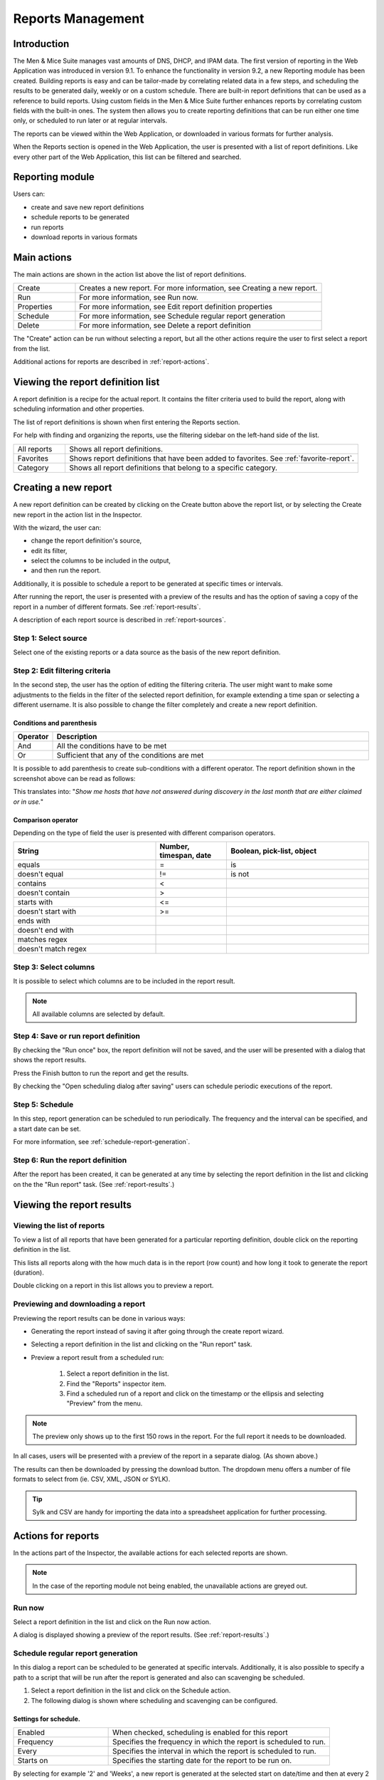 .. _webapp-reporting:

Reports Management
==================

Introduction
------------

The Men & Mice Suite manages vast amounts of DNS, DHCP, and IPAM data. The first version of reporting in the Web Application was introduced in version 9.1. To enhance the functionality in version 9.2, a new Reporting module has been created.
Building reports is easy and can be tailor-made by correlating related data in a few steps, and scheduling the results to be generated daily, weekly or on a custom schedule. There are built-in report definitions that can be used as a reference to build reports. Using custom fields in the Men & Mice Suite further enhances reports by correlating custom fields with the built-in ones. The system then allows you to create reporting definitions that can be run either one time only, or scheduled to run later or at regular intervals.

The reports can be viewed within the Web Application, or downloaded in various formats for further analysis.

When the Reports section is opened in the Web Application, the user is presented with a list of report definitions. Like every other part of the Web Application, this list can be filtered and searched.

Reporting module
----------------

Users can:

* create and save new report definitions

* schedule reports to be generated

* run reports

* download reports in various formats

Main actions
------------

The main actions are shown in the action list above the list of report definitions.

.. csv-table::
  :widths: 20, 80

  "Create",	"Creates a new report. For more information, see Creating a new report."
  "Run", "For more information, see Run now."
  "Properties", "For more information, see Edit report definition properties"
  "Schedule", "For more information, see Schedule regular report generation"
  "Delete", "For more information, see Delete a report definition"

The "Create" action can be run without selecting a report, but all the other actions require the user to first select a report from the list.

Additional actions for reports are described in :ref:`report-actions`.

Viewing the report definition list
----------------------------------

A report definition is a recipe for the actual report. It contains the filter criteria used to build the report, along with scheduling information and other properties.

The list of report definitions is shown when first entering the Reports section.

.. image:: ../../images/blackstar-reports.png
  :width: 90%
  :align: center

For help with finding and organizing the reports, use the filtering sidebar on the left-hand side of the list.

.. csv-table::
  :widths: 15, 85

  "All reports", "Shows all report definitions."
  "Favorites", "Shows report definitions that have been added to favorites. See :ref:`favorite-report`."
  "Category", "Shows all report definitions that belong to a specific category."

Creating a new report
---------------------

A new report definition can be created by clicking on the Create button above the report list, or by selecting the Create new report in the action list in the Inspector.

With the wizard, the user can:

* change the report definition's source,

* edit its filter,

* select the columns to be included in the output,

* and then run the report.

Additionally, it is possible to schedule a report to be generated at specific times or intervals.

After running the report, the user is presented with a preview of the results and has the option of saving a copy of the report in a number of different formats. See :ref:`report-results`.

A description of each report source is described in :ref:`report-sources`.

Step 1: Select source
^^^^^^^^^^^^^^^^^^^^^

Select one of the existing reports or a data source as the basis of the new report definition.

.. image:: ../../images/blackstar-reports-source.png
  :width: 70%
  :align: center

Step 2: Edit filtering criteria
^^^^^^^^^^^^^^^^^^^^^^^^^^^^^^^

In the second step, the user has the option of editing the filtering criteria. The user might want to make some adjustments to the fields in the filter of the selected report definition, for example extending a time span or selecting a different username. It is also possible to change the filter completely and create a new report definition.

.. image:: ../../images/blackstar-reports-param.png
  :width: 70%
  :align: center

Conditions and parenthesis
""""""""""""""""""""""""""

.. csv-table::
  :header: "Operator", "Description"
  :widths: 10, 90

  "And", "All the conditions have to be met"
  "Or", "Sufficient that any of the conditions are met"

It is possible to add parenthesis to create sub-conditions with a different operator. The report definition shown in the screenshot above can be read as follows:

.. .. highlights::

	"Last seen must be less than one month ago, lost must be true and either claimed or usage must be true".

This translates into: "*Show me hosts that have not answered during discovery in the last month that are either claimed or in use.*"

Comparison operator
"""""""""""""""""""

Depending on the type of field the user is presented with different comparison operators.

.. csv-table::
  :header: "String", "Number, timespan, date", "Boolean, pick-list, object"
  :widths: 20, 10, 20

  "equals", "=", "is"
  "doesn't equal", "!=", "is not"
  "contains", "<",
  "doesn't contain", ">",
  "starts with", "<=",
  "doesn't start with", ">=",
  "ends with",,
  "doesn't end with",,
  "matches regex",,
  "doesn't match regex",,

Step 3: Select columns
^^^^^^^^^^^^^^^^^^^^^^

It is possible to select which columns are to be included in the report result.

.. image:: ../../images/blackstar-reports-output-columns.png
  :width: 70%
  :align: center

.. note::
  All available columns are selected by default.

Step 4: Save or run report definition
^^^^^^^^^^^^^^^^^^^^^^^^^^^^^^^^^^^^^

By checking the "Run once" box, the report definition will not be saved, and the user will be presented with a dialog that shows the report results.

Press the Finish button to run the report and get the results.

By checking the "Open scheduling dialog after saving" users can schedule periodic executions of the report.

Step 5: Schedule
^^^^^^^^^^^^^^^^

.. image:: ../../images/blackstar-reports-save.png
  :width: 70%
  :align: center

In this step, report generation can be scheduled to run periodically. The frequency and the interval can be specified, and a start date can be set.

For more information, see :ref:`schedule-report-generation`.

Step 6: Run the report definition
^^^^^^^^^^^^^^^^^^^^^^^^^^^^^^^^^

After the report has been created, it can be generated at any time by selecting the report definition in the list and clicking on the the "Run report" task. (See :ref:`report-results`.)

.. _report-results:

Viewing the report results
--------------------------

Viewing the list of reports
^^^^^^^^^^^^^^^^^^^^^^^^^^^

To view a list of all reports that have been generated for a particular reporting definition, double click on the reporting definition in the list.

This lists all reports along with the how much data is in the report (row count) and how long it took to generate the report (duration).

Double clicking on a report in this list allows you to preview a report.

Previewing and downloading a report
^^^^^^^^^^^^^^^^^^^^^^^^^^^^^^^^^^^

Previewing the report results can be done in various ways:

* Generating the report instead of saving it after going through the create report wizard.

* Selecting a report definition in the list and clicking on the "Run report" task.

* Preview a report result from a scheduled run:

    1. Select a report definition in the list.

    2. Find the "Reports" inspector item.

    3. Find a scheduled run of a report and click on the timestamp or the ellipsis and selecting "Preview" from the menu.

.. note::
  The preview only shows up to the first 150 rows in the report. For the full report it needs to be downloaded.

.. image:: ../../images/blackstar-reports-preview.png
  :width: 80%
  :align: center

In all cases, users will be presented with a preview of the report in a separate dialog. (As shown above.)

The results can then be downloaded by pressing the download button. The dropdown menu offers a number of file formats to select from (ie. CSV, XML, JSON or SYLK).

.. tip::
  Sylk and CSV are handy for importing the data into a spreadsheet application for further processing.

Actions for reports
-------------------

In the actions part of the Inspector, the available actions for each selected reports are shown.

.. note::
  In the case of the reporting module not being enabled, the unavailable actions are greyed out.

Run now
^^^^^^^

Select a report definition in the list and click on the Run now action.

A dialog is displayed showing a preview of the report results. (See :ref:`report-results`.)

.. _schedule-report-generation:

Schedule regular report generation
^^^^^^^^^^^^^^^^^^^^^^^^^^^^^^^^^^

In this dialog a report can be scheduled to be generated at specific intervals. Additionally, it is also possible to specify a path to a script that will be run after the report is generated and also can scavenging be scheduled.

1. Select a report definition in the list and click on the Schedule action.

2. The following dialog is shown where scheduling and scavenging can be configured.

.. image:: ../../images/blackstar-schedule-report-generation.png
  :width: 70%
  :align: center

Settings for schedule.
""""""""""""""""""""""

.. csv-table::
  :widths: 30, 70

  "Enabled", "When checked, scheduling is enabled for this report"
  "Frequency", "Specifies the frequency in which the report is scheduled to run."
  "Every", "Specifies the interval in which the report is scheduled to run."
  "Starts on", "Specifies the starting date for the report to be run on."

By selecting for example '2' and 'Weeks', a new report is generated at the selected start on date/time and then at every 2 weeks afterward.

.. note::
  All dates and times are according to the time zone setting on the Men & Mice Central server.

Settings for Scavenging
"""""""""""""""""""""""

.. csv-table::
  :widths: 40, 60

  "Maximum number of reports to keep", "Specifies how many reports will be retained in the system. This helps with making sure that disk space does not run out in case many large reports are generated in a small time interval."
  "Maximum number of days to keep results", "Specifies for how many days the reoprts will be retained in the system. This helps with making sure that disk space does not run out in case many large reports are generated in a small time interval."

Duplicate an existing report definition
^^^^^^^^^^^^^^^^^^^^^^^^^^^^^^^^^^^^^^^

Use this option to create a new report definition based upon an existing one.

1. Select a report definition in the list and click on the Duplicate action.

2. The create new report wizard will be shown, and the user will be allowed to edit the filtering criteria for the new report. (As described in Step 2 in Creating a new report.)

Delete a report definition
^^^^^^^^^^^^^^^^^^^^^^^^^^

1. Select a user defined report definition in the list and click on the Delete action.

2. A dialog is presented prompting the user if they want to delete the report definition.

Edit report definition properties
^^^^^^^^^^^^^^^^^^^^^^^^^^^^^^^^^

Both the report definition properties, the filtering criteria for the report and the data columns for the report results can be edited.

.. note::
  Only user created report definitions can be edited.

1. Select a report definition in the list and click on the Edit report properties action.

2. A dialog is presented which allows for specifying the properties for the report, along with editing the filtering criteria.

.. image:: ../../blackstar-reports-edit.png
  :width: 70%
  :align: center

3. Clicking on "Edit" for the filtering criteria brings up the following dialog:

.. image:: ../../images/blackstar-reports-edit-filters.png
  :width: 70%
  :align: center

Scavenge reports
^^^^^^^^^^^^^^^^

Report results take up disk space on the Men & Mice Central server. The system allows for specifying the maximum number of reports (or the maximum number of days to keep each result) for each report definition. Oldest results are deleted when the limit is reached.

1. Select a report definition in the list and click on the Scavenge reports action.

2. A dialog is presented which allows for specifying the properties for scavenging reports.

.. _favorite-report:

Adding a report definition to favorites
^^^^^^^^^^^^^^^^^^^^^^^^^^^^^^^^^^^^^^^

1. Select a report in the list and click on the Delete action.

2. Click on the star button to the left of the Quick filter field:

.. image:: ../../images/blackstar-favorite.png
  :width: 40%
  :align: center

.. _report-sources:

Report sources
--------------

There are 24 reports definitions in the list under Reports (not counting user defined reports).

12 base report definition sources: sources that either allow the user to query one particular object type in the system (e.g. Activity); or sources that give access to a particular data relation in the system (e.g. Host discovery).

12 derivatives of the base report sources showing the specification possibilities they offer. (Zone creation/deletion building upon Activity and IP reconciliation building upon Host discovery.)

+-----------------------------------------------------------------------+-----------------------------------------------------------------------+
| Report types                                                          | Built-in reports                                                      |
+=======================================================================+=======================================================================+
| Activity                                                              | Administrator login                                                   |
|                                                                       | New users added                                                       |
|                                                                       | Range creation/deletion                                               |
|                                                                       | Zone creation/deletion                                                |
+-----------------------------------------------------------------------+-----------------------------------------------------------------------+
| Access[*]_                                                            |                                                                       |
+-----------------------------------------------------------------------+-----------------------------------------------------------------------+
| Address space merge conflicts[*]_                                     |                                                                       |
+-----------------------------------------------------------------------+-----------------------------------------------------------------------+
| DHCP lease activity                                                   |                                                                       |
+-----------------------------------------------------------------------+-----------------------------------------------------------------------+
| Discovered hardware addresses with multiple addresses[*]_             |                                                                       |
+-----------------------------------------------------------------------+-----------------------------------------------------------------------+
| DNS records                                                           | Address records                                                       |
|                                                                       | Multi-labeled hosts                                                   |
+-----------------------------------------------------------------------+-----------------------------------------------------------------------+
| DNS zones                                                             | Enabled DNS zones of type slave                                       |
+-----------------------------------------------------------------------+-----------------------------------------------------------------------+
| Host discovery[*]_                                                    | IP reconciliation                                                     |
|                                                                       | Discovered devices                                                    |
+-----------------------------------------------------------------------+-----------------------------------------------------------------------+
| IP ranges                                                             |                                                                       |
+-----------------------------------------------------------------------+-----------------------------------------------------------------------+
| IP addresses                                                          |                                                                       |
+-----------------------------------------------------------------------+-----------------------------------------------------------------------+
| Lease hardware address with multiple IP addresses[*]_                 |                                                                       |
+-----------------------------------------------------------------------+-----------------------------------------------------------------------+
| Men & Mice Suite messages                                             |                                                                       |
+-----------------------------------------------------------------------+-----------------------------------------------------------------------+
| SOA records                                                           | SOA records with abnormal minimum TTL value                           |
|                                                                       | SOA records with abnormal refresh value                               |
+-----------------------------------------------------------------------+-----------------------------------------------------------------------+

.. [*] Specialized report source.

Filter field types
------------------

.. csv-table::
  :widths: 40, 60

  "String, number", "Free text input."
  "Date and time", "Date time string or current time delta shorthand units, e.g. -2w, +1d."
  "Timespan", "Timespan shorthand units, e.g. 24h, 2d, 30m"
  "Object, boolean, options", "A dropdown is presented with the available options."

Timespan formats
^^^^^^^^^^^^^^^^

.. code-block::
  :linenos:

  <num><time unit>
  <time unit> ::= s (seconds), m (minutes), h (hours), d (days), w (weeks), M (months), y (years)

Date time formats
^^^^^^^^^^^^^^^^^

General date time format consist of date and/or time (separated by a space).

.. code-block::
  :linenos:

  <datetime> ::= <date> <time>
  <time> ::= HH:MM[:SS[:TTT]][ AM|PM]
  <date> ::= [yy]yy-mm-dd
           | dd.mm.yy[yy]
           | mm/dd/yy[yy]

Timestamps formatted according to RFC3339.

.. code-block::
  :linenos:

  YYYY-MM-DDTHH:MM:SS[time-secfrac][time-offset]

Current time deltas, i.e. a date time relative from now, can also be used.

.. code-block::
  :linenos:

  -|+ <num><time unit>
  <time unit> ::= s (seconds), m (minutes), h (hours), d (days), w (weeks), M (months), y (years)

To include more than one value for a particular field the field has to be added again to the filter with an "OR" condition. (For example: the Address records, where the record type field has to be either A or AAAA.)

.. image:: ../../images/blackstar-reports-filter-or.png
  :width: 70%
  :align: center
